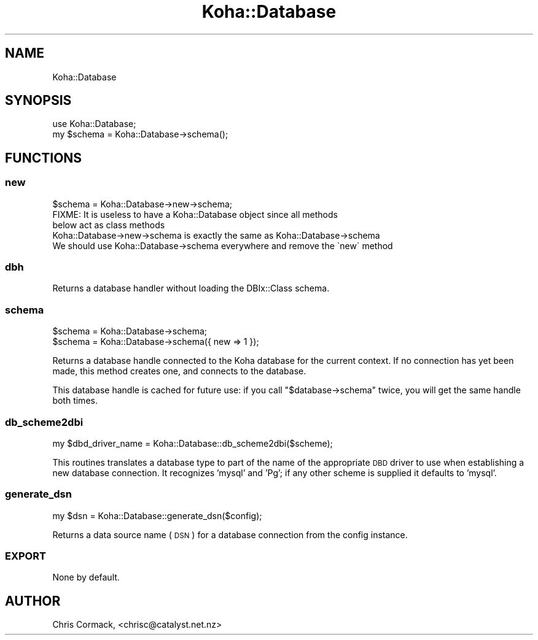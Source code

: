 .\" Automatically generated by Pod::Man 4.10 (Pod::Simple 3.35)
.\"
.\" Standard preamble:
.\" ========================================================================
.de Sp \" Vertical space (when we can't use .PP)
.if t .sp .5v
.if n .sp
..
.de Vb \" Begin verbatim text
.ft CW
.nf
.ne \\$1
..
.de Ve \" End verbatim text
.ft R
.fi
..
.\" Set up some character translations and predefined strings.  \*(-- will
.\" give an unbreakable dash, \*(PI will give pi, \*(L" will give a left
.\" double quote, and \*(R" will give a right double quote.  \*(C+ will
.\" give a nicer C++.  Capital omega is used to do unbreakable dashes and
.\" therefore won't be available.  \*(C` and \*(C' expand to `' in nroff,
.\" nothing in troff, for use with C<>.
.tr \(*W-
.ds C+ C\v'-.1v'\h'-1p'\s-2+\h'-1p'+\s0\v'.1v'\h'-1p'
.ie n \{\
.    ds -- \(*W-
.    ds PI pi
.    if (\n(.H=4u)&(1m=24u) .ds -- \(*W\h'-12u'\(*W\h'-12u'-\" diablo 10 pitch
.    if (\n(.H=4u)&(1m=20u) .ds -- \(*W\h'-12u'\(*W\h'-8u'-\"  diablo 12 pitch
.    ds L" ""
.    ds R" ""
.    ds C` ""
.    ds C' ""
'br\}
.el\{\
.    ds -- \|\(em\|
.    ds PI \(*p
.    ds L" ``
.    ds R" ''
.    ds C`
.    ds C'
'br\}
.\"
.\" Escape single quotes in literal strings from groff's Unicode transform.
.ie \n(.g .ds Aq \(aq
.el       .ds Aq '
.\"
.\" If the F register is >0, we'll generate index entries on stderr for
.\" titles (.TH), headers (.SH), subsections (.SS), items (.Ip), and index
.\" entries marked with X<> in POD.  Of course, you'll have to process the
.\" output yourself in some meaningful fashion.
.\"
.\" Avoid warning from groff about undefined register 'F'.
.de IX
..
.nr rF 0
.if \n(.g .if rF .nr rF 1
.if (\n(rF:(\n(.g==0)) \{\
.    if \nF \{\
.        de IX
.        tm Index:\\$1\t\\n%\t"\\$2"
..
.        if !\nF==2 \{\
.            nr % 0
.            nr F 2
.        \}
.    \}
.\}
.rr rF
.\" ========================================================================
.\"
.IX Title "Koha::Database 3pm"
.TH Koha::Database 3pm "2025-04-28" "perl v5.28.1" "User Contributed Perl Documentation"
.\" For nroff, turn off justification.  Always turn off hyphenation; it makes
.\" way too many mistakes in technical documents.
.if n .ad l
.nh
.SH "NAME"
Koha::Database
.SH "SYNOPSIS"
.IX Header "SYNOPSIS"
.Vb 2
\&  use Koha::Database;
\&  my $schema = Koha::Database\->schema();
.Ve
.SH "FUNCTIONS"
.IX Header "FUNCTIONS"
.SS "new"
.IX Subsection "new"
.Vb 1
\&    $schema = Koha::Database\->new\->schema;
\&
\&    FIXME: It is useless to have a Koha::Database object since all methods
\&    below act as class methods
\&    Koha::Database\->new\->schema is exactly the same as Koha::Database\->schema
\&    We should use Koha::Database\->schema everywhere and remove the \`new\` method
.Ve
.SS "dbh"
.IX Subsection "dbh"
.Vb 1
\&    Returns a database handler without loading the DBIx::Class schema.
.Ve
.SS "schema"
.IX Subsection "schema"
.Vb 2
\&    $schema = Koha::Database\->schema;
\&    $schema = Koha::Database\->schema({ new => 1 });
.Ve
.PP
Returns a database handle connected to the Koha database for the
current context. If no connection has yet been made, this method
creates one, and connects to the database.
.PP
This database handle is cached for future use: if you call
\&\f(CW\*(C`$database\->schema\*(C'\fR twice, you will get the same handle both
times.
.SS "db_scheme2dbi"
.IX Subsection "db_scheme2dbi"
.Vb 1
\&    my $dbd_driver_name = Koha::Database::db_scheme2dbi($scheme);
.Ve
.PP
This routines translates a database type to part of the name
of the appropriate \s-1DBD\s0 driver to use when establishing a new
database connection.  It recognizes 'mysql' and 'Pg'; if any
other scheme is supplied it defaults to 'mysql'.
.SS "generate_dsn"
.IX Subsection "generate_dsn"
.Vb 1
\&    my $dsn = Koha::Database::generate_dsn($config);
.Ve
.PP
Returns a data source name (\s-1DSN\s0) for a database connection
from the config instance.
.SS "\s-1EXPORT\s0"
.IX Subsection "EXPORT"
None by default.
.SH "AUTHOR"
.IX Header "AUTHOR"
Chris Cormack, <chrisc@catalyst.net.nz>

